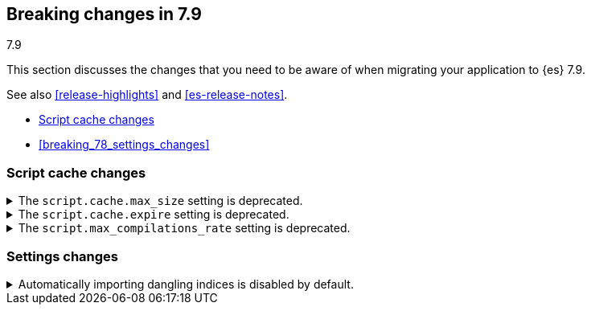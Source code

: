 [[breaking-changes-7.9]]
== Breaking changes in 7.9
++++
<titleabbrev>7.9</titleabbrev>
++++

This section discusses the changes that you need to be aware of when migrating
your application to {es} 7.9.

See also <<release-highlights>> and <<es-release-notes>>.

* <<breaking_79_script_cache_changes>>
* <<breaking_78_settings_changes>>

//NOTE: The notable-breaking-changes tagged regions are re-used in the
//Installation and Upgrade Guide

//tag::notable-breaking-changes[]
[discrete]
[[breaking_79_script_cache_changes]]
=== Script cache changes
[[deprecate_general_script_cache_size]]
.The `script.cache.max_size` setting is deprecated.

[%collapsible]
====
*Details* +
The `script.cache.max_size` setting is deprecated. In {es} 8.0.0, this is
set per-context.

*Impact* +
To avoid deprecation warnings, discontinue use of the `script.cache.max_size`
setting. You may use `script.context.$CONTEXT.context_max_size` for the particular context.
For example, for the `ingest` context, use `script.context.ingest.context_max_size`.

====

[discrete]
[[deprecate_general_script_expire]]
.The `script.cache.expire` setting is deprecated.

[%collapsible]
====
*Details* +
The `script.cache.expire` setting is deprecated. In {es} 8.0.0, this is
set per-context.

*Impact* +
To avoid deprecation warnings, discontinue use of the `script.cache.expire`
setting. You may use `script.context.$CONTEXT.cache_expire` for the particular context.
For example, for the `update` context, use `script.context.update.cache_expire`.

====

[discrete]
[[deprecate_general_script_compile_rate]]
.The `script.max_compilations_rate` setting is deprecated.

[%collapsible]
====
*Details* +
The `script.max_compilations_rate` setting is deprecated. In {es} 8.0.0, this is
set per-context.

*Impact* +
To avoid deprecation warnings, discontinue use of the `script.max_compilations_rate`
setting. You may use `script.context.$CONTEXT.max_compilations_rate` for the particular
context.  For example, for the `processor_conditional` context, use
`script.context.processor_conditional.max_compilations_rate`.

====

[discrete]
[[breaking_79_settings_changes]]
=== Settings changes

[[deprecate_auto_import_dangling_indices]]
.Automatically importing dangling indices is disabled by default.

[%collapsible]
====
*Details* +
Automatically importing <<dangling-indices,dangling indices>> into the cluster
is unsafe and is now disabled by default. This feature will be removed entirely
in {es} 8.0.0.

*Impact* +
Use the <<dangling-indices-api,Dangling indices API>> to list, delete or import
any dangling indices manually.

Alternatively you can enable automatic imports of dangling indices, recovering
the unsafe behaviour of earlier versions, by setting
`gateway.auto_import_dangling_indices` to `true`. This setting is deprecated
and will be removed in {es} 8.0.0. We do not recommend using this setting.

====
//end::notable-breaking-changes[]
